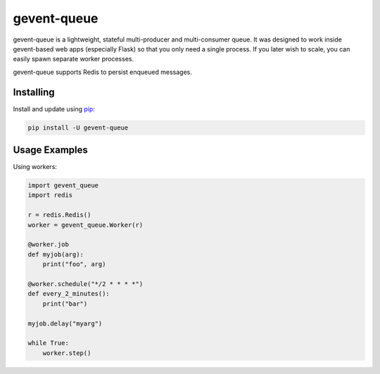 gevent-queue
============

gevent-queue is a lightweight, stateful multi-producer and multi-consumer queue. It was
designed to work inside gevent-based web apps (especially Flask) so that you only need a
single process. If you later wish to scale, you can easily spawn separate worker
processes.

gevent-queue supports Redis to persist enqueued messages.

Installing
----------

Install and update using `pip`_:

.. code-block:: text

    pip install -U gevent-queue


Usage Examples
--------------

Using workers:

.. code-block:: python

    import gevent_queue
    import redis

    r = redis.Redis()
    worker = gevent_queue.Worker(r)

    @worker.job
    def myjob(arg):
        print("foo", arg)

    @worker.schedule("*/2 * * * *")
    def every_2_minutes():
        print("bar")

    myjob.delay("myarg")

    while True:
        worker.step()


.. _pip: https://pip.pypa.io/en/stable/quickstart/
